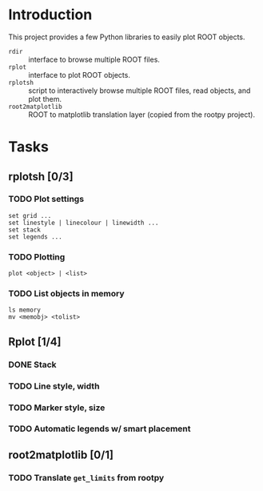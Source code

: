 #+startup: content

* Introduction
This project provides a few Python libraries to easily plot ROOT
objects.

- ~rdir~ :: interface to browse multiple ROOT files.
- ~rplot~ :: interface to plot ROOT objects.
- ~rplotsh~ :: script to interactively browse multiple ROOT files,
                  read objects, and plot them.
- ~root2matplotlib~ :: ROOT to matplotlib translation layer (copied
     from the rootpy project).


* Tasks
** rplotsh [0/3]
*** TODO Plot settings
: set grid ...
: set linestyle | linecolour | linewidth ...
: set stack
: set legends ...
*** TODO Plotting
: plot <object> | <list>
*** TODO List objects in memory
: ls memory
: mv <memobj> <tolist> 

** Rplot [1/4]
*** DONE Stack
    CLOSED: [2014-09-16 Tue 16:22]
*** TODO Line style, width
*** TODO Marker style, size
*** TODO Automatic legends w/ smart placement

** root2matplotlib [0/1]
*** TODO Translate ~get_limits~ from rootpy
